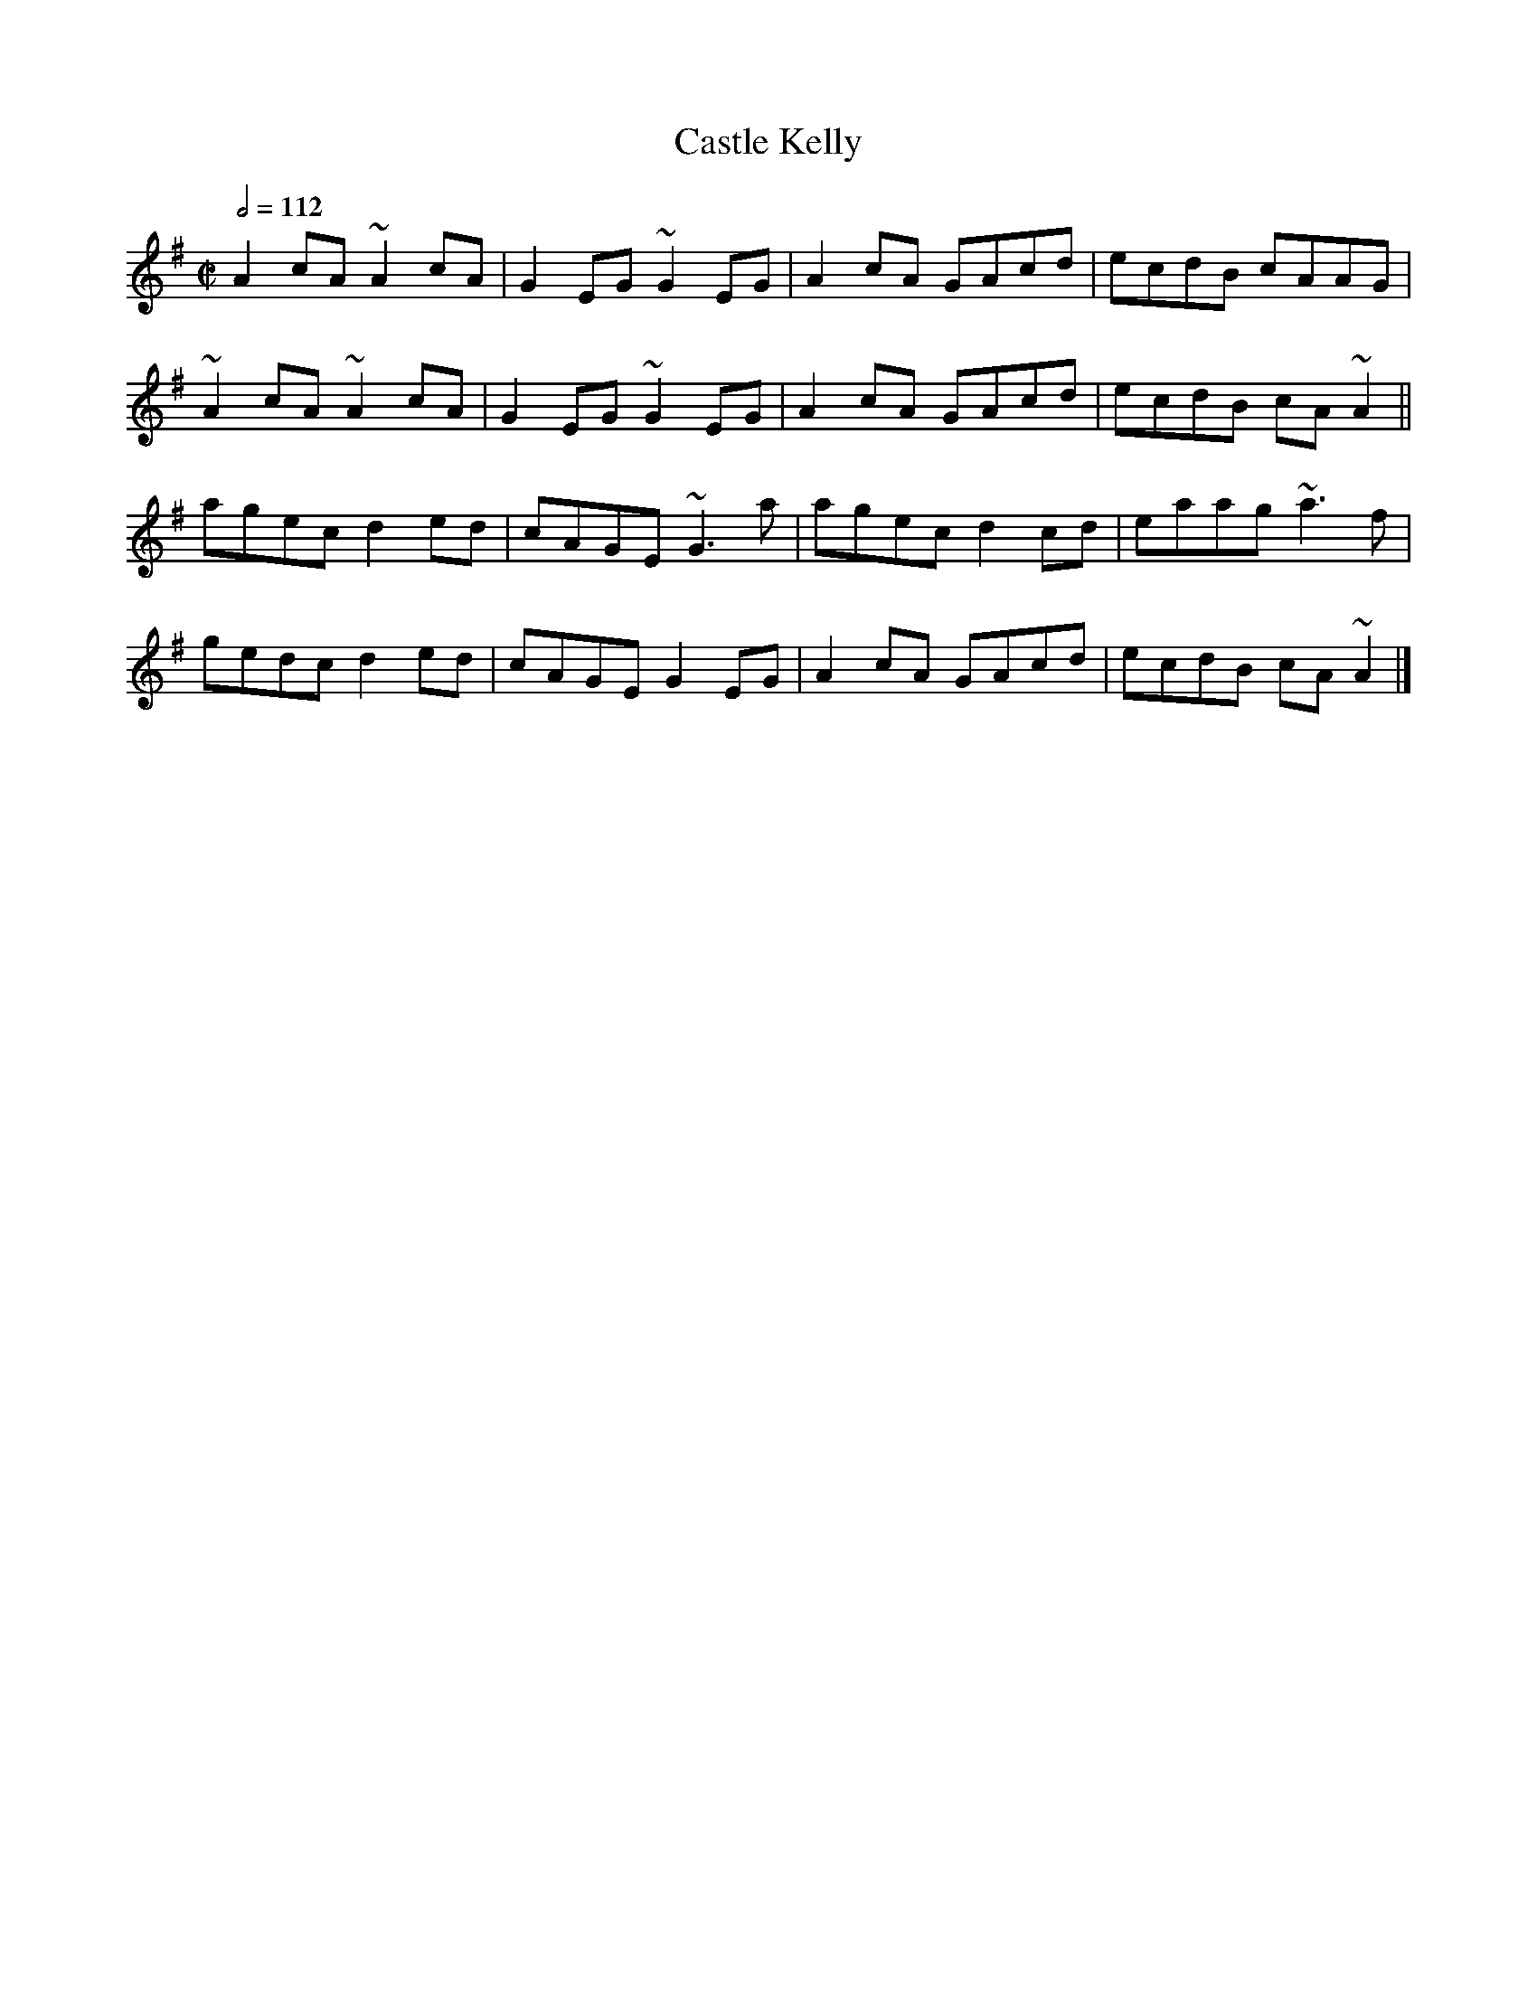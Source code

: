 X: 21
T:Castle Kelly
R:Reel
D:Oisin: Over the Moor to Maggie
M:C|
L:1/8
Q:1/2=112
K:Ador
A2cA ~A2cA|G2EG ~G2EG|A2cA GAcd|ecdB cAAG|
~A2cA ~A2cA|G2EG ~G2EG|A2cA GAcd|ecdB cA~A2||
agec d2ed|cAGE ~G3a|agec d2cd|eaag ~a3f|
gedc d2ed|cAGE G2EG|A2cA GAcd|ecdB cA~A2|]
